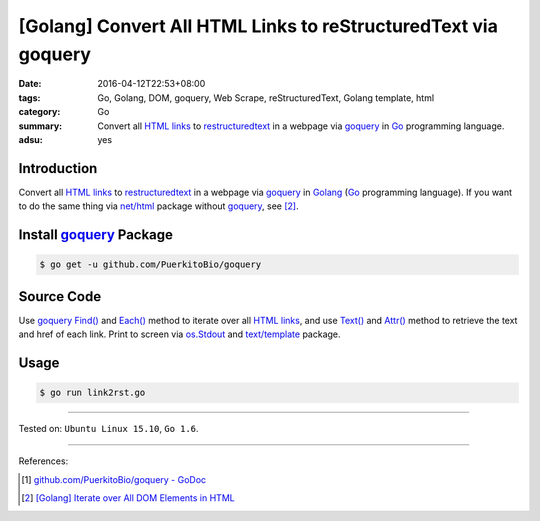 [Golang] Convert All HTML Links to reStructuredText via goquery
###############################################################

:date: 2016-04-12T22:53+08:00
:tags: Go, Golang, DOM, goquery, Web Scrape, reStructuredText, Golang template,
       html
:category: Go
:summary: Convert all `HTML links`_ to restructuredtext_ in a webpage via
          goquery_ in Go_ programming language.
:adsu: yes


Introduction
++++++++++++

Convert all `HTML links`_ to restructuredtext_ in a webpage via goquery_ in
Golang_ (Go_ programming language). If you want to do the same thing via
`net/html`_ package without goquery_, see [2]_.


Install goquery_ Package
++++++++++++++++++++++++

.. code-block:: bash

  $ go get -u github.com/PuerkitoBio/goquery


Source Code
+++++++++++

Use goquery_ `Find()`_ and `Each()`_ method to iterate over all `HTML links`_,
and use `Text()`_ and `Attr()`_ method to retrieve the text and href of each
link. Print to screen via os.Stdout_ and `text/template`_ package.

.. show_github_file:: siongui userpages content/code/go-html-links-to-rst/link2rst.go


Usage
+++++

.. code-block:: bash

  $ go run link2rst.go


----

Tested on: ``Ubuntu Linux 15.10``, ``Go 1.6``.

----

References:

.. [1] `github.com/PuerkitoBio/goquery - GoDoc <https://godoc.org/github.com/PuerkitoBio/goquery>`_

.. [2] `[Golang] Iterate over All DOM Elements in HTML <{filename}../10/go-iterate-over-all-dom-elements-in-html%en.rst>`_

.. _Go: https://golang.org/
.. _Golang: https://golang.org/
.. _goquery: https://github.com/PuerkitoBio/goquery
.. _HTML links: http://www.w3schools.com/html/html_links.asp
.. _reStructuredText: https://www.google.com/search?q=reStructuredText
.. _Text(): https://godoc.org/github.com/PuerkitoBio/goquery#Selection.Text
.. _Attr(): https://godoc.org/github.com/PuerkitoBio/goquery#Selection.Attr
.. _Find(): https://godoc.org/github.com/PuerkitoBio/goquery#Selection.Find
.. _Each(): https://godoc.org/github.com/PuerkitoBio/goquery#Selection.Each
.. _net/html: https://godoc.org/golang.org/x/net/html
.. _os.Stdout: https://golang.org/pkg/os/#pkg-variables
.. _text/template: https://golang.org/pkg/text/template/
